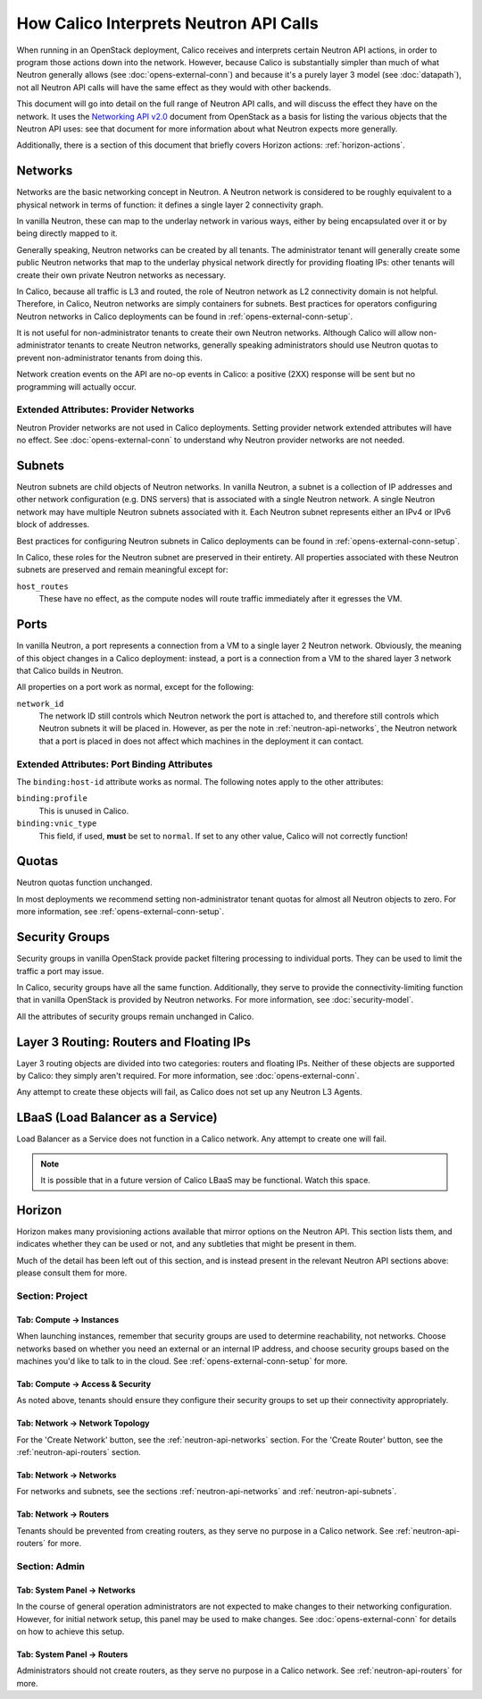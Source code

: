 .. # Copyright (c) 2016 Tigera, Inc. All rights reserved.
   # Copyright (c) Metaswitch Networks 2015. All rights reserved.
   #
   #    Licensed under the Apache License, Version 2.0 (the "License"); you may
   #    not use this file except in compliance with the License. You may obtain
   #    a copy of the License at
   #
   #         http://www.apache.org/licenses/LICENSE-2.0
   #
   #    Unless required by applicable law or agreed to in writing, software
   #    distributed under the License is distributed on an "AS IS" BASIS,
   #    WITHOUT WARRANTIES OR CONDITIONS OF ANY KIND, either express or
   #    implied. See the License for the specific language governing
   #    permissions and limitations under the License.

How Calico Interprets Neutron API Calls
=======================================

When running in an OpenStack deployment, Calico receives and interprets certain
Neutron API actions, in order to program those actions down into the network.
However, because Calico is substantially simpler than much of what Neutron
generally allows (see :doc:`opens-external-conn`) and because it's a purely
layer 3 model (see :doc:`datapath`), not all Neutron API calls will have the
same effect as they would with other backends.

This document will go into detail on the full range of Neutron API calls, and
will discuss the effect they have on the network. It uses the
`Networking API v2.0`_ document from OpenStack as a basis for listing the
various objects that the Neutron API uses: see that document for more
information about what Neutron expects more generally.

Additionally, there is a section of this document that briefly covers Horizon
actions: :ref:`horizon-actions`.

.. _Networking API v2.0: http://developer.openstack.org/api-ref-networking-v2.html

.. _neutron-api-networks:

Networks
--------

Networks are the basic networking concept in Neutron. A Neutron network is
considered to be roughly equivalent to a physical network in terms of function:
it defines a single layer 2 connectivity graph.

In vanilla Neutron, these can map to the underlay network in various ways,
either by being encapsulated over it or by being directly mapped to it.

Generally speaking, Neutron networks can be created by all tenants. The
administrator tenant will generally create some public Neutron networks that
map to the underlay physical network directly for providing floating IPs: other
tenants will create their own private Neutron networks as necessary.

In Calico, because all traffic is L3 and routed, the role of Neutron network as
L2 connectivity domain is not helpful. Therefore, in Calico, Neutron networks
are simply containers for subnets. Best practices for operators configuring
Neutron networks in Calico deployments can be found in
:ref:`opens-external-conn-setup`.

It is not useful for non-administrator tenants to create their own Neutron
networks. Although Calico will allow non-administrator tenants to create
Neutron networks, generally speaking administrators should use Neutron quotas
to prevent non-administrator tenants from doing this.

Network creation events on the API are no-op events in Calico: a positive (2XX)
response will be sent but no programming will actually occur.

Extended Attributes: Provider Networks
~~~~~~~~~~~~~~~~~~~~~~~~~~~~~~~~~~~~~~

Neutron Provider networks are not used in Calico deployments. Setting provider
network extended attributes will have no effect. See
:doc:`opens-external-conn` to understand why Neutron provider networks are not
needed.


.. _neutron-api-subnets:

Subnets
-------

Neutron subnets are child objects of Neutron networks. In vanilla Neutron, a
subnet is a collection of IP addresses and other network configuration (e.g.
DNS servers) that is associated with a single Neutron network. A single Neutron
network may have multiple Neutron subnets associated with it. Each Neutron
subnet represents either an IPv4 or IPv6 block of addresses.

Best practices for configuring Neutron subnets in Calico deployments can be
found in :ref:`opens-external-conn-setup`.

In Calico, these roles for the Neutron subnet are preserved in their entirety.
All properties associated with these Neutron subnets are preserved and remain
meaningful except for:

``host_routes``
  These have no effect, as the compute nodes will route traffic immediately
  after it egresses the VM.

Ports
-----

In vanilla Neutron, a port represents a connection from a VM to a single layer
2 Neutron network. Obviously, the meaning of this object changes in a Calico
deployment: instead, a port is a connection from a VM to the shared layer 3
network that Calico builds in Neutron.

All properties on a port work as normal, except for the following:

``network_id``
  The network ID still controls which Neutron network the port is attached to,
  and therefore still controls which Neutron subnets it will be placed in.
  However, as per the note in :ref:`neutron-api-networks`, the Neutron network
  that a port is placed in does not affect which machines in the deployment it
  can contact.

Extended Attributes: Port Binding Attributes
~~~~~~~~~~~~~~~~~~~~~~~~~~~~~~~~~~~~~~~~~~~~

The ``binding:host-id`` attribute works as normal. The following notes apply to
the other attributes:

``binding:profile``
  This is unused in Calico.

``binding:vnic_type``
  This field, if used, **must** be set to ``normal``. If set to any other
  value, Calico will not correctly function!

Quotas
------

Neutron quotas function unchanged.

In most deployments we recommend setting non-administrator tenant quotas for
almost all Neutron objects to zero. For more information,
see :ref:`opens-external-conn-setup`.

Security Groups
---------------

Security groups in vanilla OpenStack provide packet filtering processing to
individual ports. They can be used to limit the traffic a port may issue.

In Calico, security groups have all the same function. Additionally, they serve
to provide the connectivity-limiting function that in vanilla OpenStack is
provided by Neutron networks. For more information, see :doc:`security-model`.

All the attributes of security groups remain unchanged in Calico.


.. _neutron-api-routers:

Layer 3 Routing: Routers and Floating IPs
-----------------------------------------

Layer 3 routing objects are divided into two categories: routers and floating
IPs. Neither of these objects are supported by Calico: they simply aren't
required. For more information, see :doc:`opens-external-conn`.

Any attempt to create these objects will fail, as Calico does not set up any
Neutron L3 Agents.

LBaaS (Load Balancer as a Service)
----------------------------------

Load Balancer as a Service does not function in a Calico network. Any attempt
to create one will fail.

.. note:: It is possible that in a future version of Calico LBaaS may be
          functional. Watch this space.


.. _horizon-actions:

Horizon
-------

Horizon makes many provisioning actions available that mirror options on the
Neutron API. This section lists them, and indicates whether they can be used or
not, and any subtleties that might be present in them.

Much of the detail has been left out of this section, and is instead present in
the relevant Neutron API sections above: please consult them for more.

Section: Project
~~~~~~~~~~~~~~~~

Tab: Compute -> Instances
^^^^^^^^^^^^^^^^^^^^^^^^^

When launching instances, remember that security groups are used to determine
reachability, not networks. Choose networks based on whether you need an
external or an internal IP address, and choose security groups based on the
machines you'd like to talk to in the cloud. See
:ref:`opens-external-conn-setup` for more.

Tab: Compute -> Access & Security
^^^^^^^^^^^^^^^^^^^^^^^^^^^^^^^^^

As noted above, tenants should ensure they configure their security groups to
set up their connectivity appropriately.

Tab: Network -> Network Topology
^^^^^^^^^^^^^^^^^^^^^^^^^^^^^^^^

For the 'Create Network' button, see the :ref:`neutron-api-networks` section.
For the 'Create Router' button, see the :ref:`neutron-api-routers` section.

Tab: Network -> Networks
^^^^^^^^^^^^^^^^^^^^^^^^

For networks and subnets, see the sections :ref:`neutron-api-networks` and
:ref:`neutron-api-subnets`.

Tab: Network -> Routers
^^^^^^^^^^^^^^^^^^^^^^^

Tenants should be prevented from creating routers, as they serve no purpose in
a Calico network. See :ref:`neutron-api-routers` for more.

Section: Admin
~~~~~~~~~~~~~~

Tab: System Panel -> Networks
^^^^^^^^^^^^^^^^^^^^^^^^^^^^^

In the course of general operation administrators are not expected to make
changes to their networking configuration. However, for initial network setup,
this panel may be used to make changes. See :doc:`opens-external-conn` for
details on how to achieve this setup.

Tab: System Panel -> Routers
^^^^^^^^^^^^^^^^^^^^^^^^^^^^

Administrators should not create routers, as they serve no purpose in a Calico
network. See :ref:`neutron-api-routers` for more.
